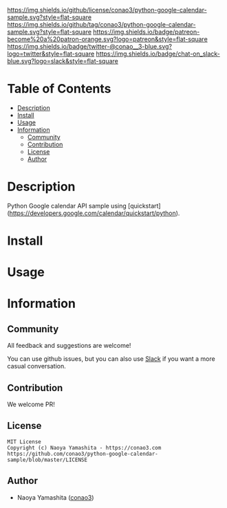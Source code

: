 #+author: conao3
#+date: <2020-03-20 Fri>

[[https://github.com/conao3/python-google-calendar-sample][https://raw.githubusercontent.com/conao3/files/master/blob/headers/png/python-google-calendar-sample.png]]
[[https://github.com/conao3/python-google-calendar-sample/blob/master/LICENSE][https://img.shields.io/github/license/conao3/python-google-calendar-sample.svg?style=flat-square]]
[[https://github.com/conao3/python-google-calendar-sample/releases][https://img.shields.io/github/tag/conao3/python-google-calendar-sample.svg?style=flat-square]]
[[https://github.com/conao3/python-google-calendar-sample/actions][https://img.shields.io/badge/patreon-become%20a%20patron-orange.svg?logo=patreon&style=flat-square]]
[[https://twitter.com/conao_3][https://img.shields.io/badge/twitter-@conao__3-blue.svg?logo=twitter&style=flat-square]]
[[https://conao3-support.slack.com/join/shared_invite/enQtNjUzMDMxODcyMjE1LWUwMjhiNTU3Yjk3ODIwNzAxMTgwOTkxNmJiN2M4OTZkMWY0NjI4ZTg4MTVlNzcwNDY2ZjVjYmRiZmJjZDU4MDE][https://img.shields.io/badge/chat-on_slack-blue.svg?logo=slack&style=flat-square]]

* Table of Contents
- [[#description][Description]]
- [[#install][Install]]
- [[#usage][Usage]]
- [[#information][Information]]
  - [[#community][Community]]
  - [[#contribution][Contribution]]
  - [[#license][License]]
  - [[#author][Author]]

* Description
Python Google calendar API sample using [quickstart](https://developers.google.com/calendar/quickstart/python).

* Install

* Usage

* Information
** Community
All feedback and suggestions are welcome!

You can use github issues, but you can also use [[https://conao3-support.slack.com/join/shared_invite/enQtNjUzMDMxODcyMjE1LWUwMjhiNTU3Yjk3ODIwNzAxMTgwOTkxNmJiN2M4OTZkMWY0NjI4ZTg4MTVlNzcwNDY2ZjVjYmRiZmJjZDU4MDE][Slack]]
if you want a more casual conversation.

** Contribution
We welcome PR!

** License
#+begin_example
  MIT License
  Copyright (c) Naoya Yamashita - https://conao3.com
  https://github.com/conao3/python-google-calendar-sample/blob/master/LICENSE
#+end_example

** Author
- Naoya Yamashita ([[https://github.com/conao3][conao3]])
